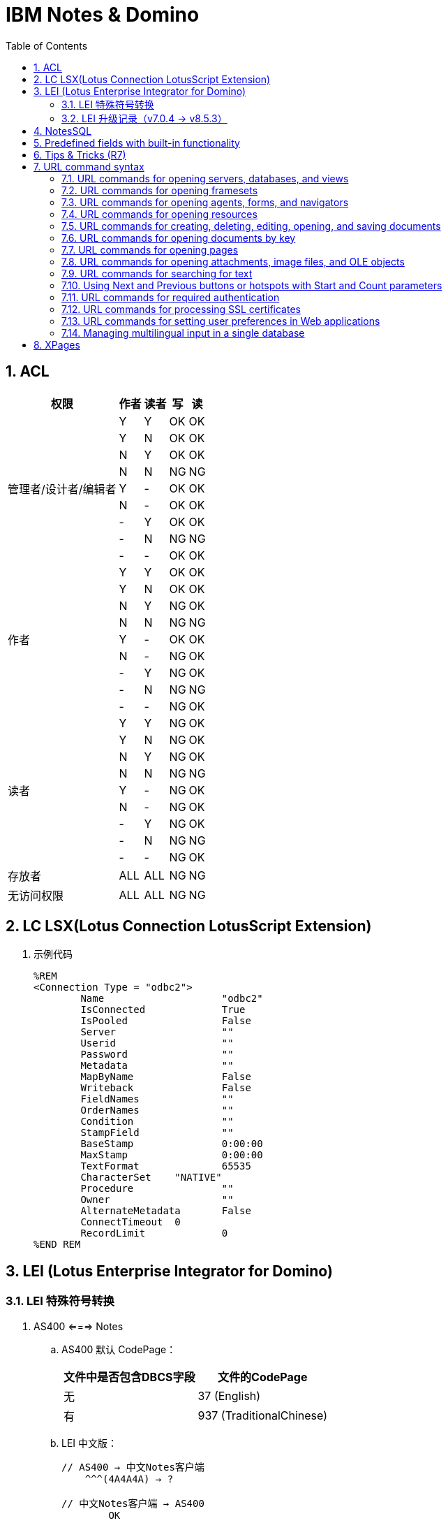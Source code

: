 = IBM Notes & Domino
:icons:
:toc:
:numbered:
:toclevels: 4

== ACL

[cols="^.^, ^.^, ^.^, ^.^, ^.^", options="autowidth"]
|===
|权限 |作者 |读者 |写 |读

.9+|管理者/设计者/编辑者
|Y |Y |OK |OK
|Y |N |OK |OK
|N |Y |OK |OK
|N |N |[red-background]#NG# |[red-background]#NG#
|Y |- |OK |OK
|N |- |OK |OK
|- |Y |OK |OK
|- |N |[red-background]#NG# |[red-background]#NG#
|- |- |OK |OK

.9+|作者
|Y |Y |OK |OK
|Y |N |OK |OK
|N |Y |[blue-background]#NG# |OK
|N |N |[red-background]#NG# |[red-background]#NG#
|Y |- |OK |OK
|N |- |[blue-background]#NG# |OK
|- |Y |[blue-background]#NG# |OK
|- |N |[red-background]#NG# |[red-background]#NG#
|- |- |[blue-background]#NG# |OK

.9+|读者
|Y |Y |[blue-background]#NG# |OK
|Y |N |[blue-background]#NG# |OK
|N |Y |[blue-background]#NG# |OK
|N |N |[red-background]#NG# |[red-background]#NG#
|Y |- |[blue-background]#NG# |OK
|N |- |[blue-background]#NG# |OK
|- |Y |[blue-background]#NG# |OK
|- |N |[red-background]#NG# |[red-background]#NG#
|- |- |[blue-background]#NG# |OK

|存放者 |ALL |ALL |[blue-background]#NG# |[blue-background]#NG#

|无访问权限 |ALL |ALL |[blue-background]#NG# |[blue-background]#NG#
|===

== LC LSX(Lotus Connection LotusScript Extension)

. 示例代码
+
----
%REM
<Connection Type = "odbc2">
	Name			"odbc2"
	IsConnected		True
	IsPooled		False
	Server			""
	Userid			""
	Password		""
	Metadata		""
	MapByName		False
	Writeback		False
	FieldNames		""
	OrderNames		""
	Condition		""
	StampField		""
	BaseStamp		0:00:00
	MaxStamp		0:00:00
	TextFormat		65535
	CharacterSet    "NATIVE"
	Procedure		""
	Owner			""
	AlternateMetadata	False
	ConnectTimeout	0
	RecordLimit		0
%END REM
----

== LEI (Lotus Enterprise Integrator for Domino)

=== LEI 特殊符号转换

. AS400 <===> Notes

.. AS400 默认 CodePage：
+
[cols="^,<", options="header, autowidth"]
|====
|文件中是否包含DBCS字段 |文件的CodePage
|无 |37 (English)
|有 |937 (TraditionalChinese)
|====

.. LEI 中文版：
+
[source]
----
// AS400 → 中文Notes客户端
    ^^^(4A4A4A) → ?

// 中文Notes客户端 → AS400
	OK
----

.. LEI 日文版：
+
[source]
----
// AS400 → 中文Notes客户端
	^^^(4A4A4A) → ?
	\\\(E0E0E0) → ?
	~~~(A1A1A1) → ?
// 中文Notes客户端 → AS400
	\\\ → ¥¥¥(B2B2B2)
	~~~ → ¯¯¯(BCBCBC)
----

=== LEI 升级记录（v7.0.4 → v8.5.3）

- 系统环境：

    * 升级前：Windows Server 2003 standard (32-bit)

    * 升级后：2008 R2 Standard (64bit), Office 2010

- 问题点：

    . 升级后原来正常的LotusScript代理发生错误，Excel在服务器端无法正常打开，错误代码 213，错误提示如下：
+
----
Microsoft Office Excel cannot access the file 'C:\Temp\test.xlsx'. There are several possible reasons:
• The file name or path does not exist.
• The file is being used by another program.
• The workbook you are trying to save has the same name as a currently open workbook.
----
+
解决方法：在以下目录创建“Desktop”文件夹即可
+
----
// 32-bit
C:\Windows\System32\config\systemprofile\

// 64-bit
C:\Windows\SysWOW64\config\systemprofile\
----
+
http://www-10.lotus.com/ldd/nd85forum.nsf/5f27803bba85d8e285256bf10054620d/ce0a15474733fc888525799e0060392b?OpenDocument[参考原文]

== NotesSQL

. 32位/64位选择
+
驱动程序有32位和64位之分，安装时机器上应有Notes客户端或Domino服务端，并据此进行选择。

.. 目前Notes客户端都是32位的，Domino服务端既有32位的，也有64位的。

. Notes SQL 语句示例

.. SQL关键字统一用大写，表名、字段名等大小写敏感。
+
[source, sql, numbered]
----
SELECT * FROM MainqViewqAll
----

.. 使用表的别名、字段名为特殊保留字时，应使用双引号包裹。
+
[source, sql, numbered]
----
SELECT "Date", "Week", DateType, Category, Total
FROM "f_ReportD" rd
WHERE "Date" >= 20170101
----

== Predefined fields with built-in functionality

. Reserved names for embedded elements
+
[options="autowidth"]
|===
|Reserved field name |Contains
|$GroupScheduleRefreshMode |A value for refreshing an embedded group scheduling control.
|$GroupScheduleShowLegend |A value of 0 or 1. If the value is 0, the color legend does not display. If the value is 1, the color legend does display. The default is 1.
|$$NavigatorBody |An embedded navigator.
|$$ViewBody |An embedded view.
|$$ViewList |An embedded folder pane.
|===

. Reserved fields for use in billing applications
+
[options="autowidth"]
|===
|Reserved field name |Creates a billing record when a user
|$ChargeRead |Opens a document that contains this field.
|$ChargeWrite |Creates, copies, edits, or saves a document that contains this field.
|===

. Reserved fields for general use
+
[options="autowidth"]
|===
|Reserved field name |Use
|Categories |Categorizes documents.
|FolderOptions |Puts new documents in folders.
|HTML |Passes HTML directly to the server.
|SecretEncryptionKeys |Encrypts documents with secret, rather than public, encryption keys.
|$VersionOpt |Controls version tracking for documents.
|$$HTMLHead |Passes HTML information to be hosted within the <HEAD> tag for a document. The passed information might be meta data (using a <META ...> tag) or JavaScript code (using a <SCRIPT ...> tag) or CSS information (using a <STYLE ...> tag).
|$$Return |After Web users submit a document, Domino responds with the default confirmation "Form processed." To override the default response, add a computed text field to the form, name it $$Return, and use HTML as the computed value to create a customized confirmation.
|===

. Reserved names for embedded elements
+
[options="autowidth"]
|===
|Reserved field name |Use
|$Title |When a form is stored in a document, the form name is stored in the internal field named $Title.To use a different form to display the document, create an agent that deletes this stored form information and designates another form to display the document.
|===

. A form as a view or navigator template
+
[options="autowidth"]
|===
|Form name |Design element required and description
|$$ViewTemplate for viewname |Embedded view or $$ViewBody field. Associates the form with a specific view. The form name includes viewname, which is the alias for the view or when no alias exists, the name of the view.
|$$NavigatorTemplate for navigatorname |Embedded navigator or $$NavigatorBody field.

Associates the form with a specific navigator. The form name includes navigatorname, which is the navigator name. For example, the form named "$$NavigatorTemplate for World Map" associates the form with the World Map navigator.

Domino ignores create and read access lists on the form.
|$$ViewTemplateDefault |Embedded view or $$ViewBody field.

Makes this form the template for all Web views that aren't associated with another form.
|$$NavigatorTemplateDefault |Embedded navigator or $$NavigatorBody field.

Makes this form the template for all Web navigators that aren't associated with another form.
|===

. Reserved fields that control mailing options
+
[options="autowidth"]
|===
|Reserved Field name |Values |Comments
|BlindCopyTo |The name(s) of a person, group, or mail-in database. |
|CopyTo |The name(s) of a person, group, or mail-in database. |
|DeliveryPriority |L, N, H |Values correspond to: Low, normal, or high-priority.
|DeliveryReport |N, B, C, T |Values correspond to: None, Only on failure, Confirm delivery, Trace entire path
|Encrypt |1, 0 |Use 1 to encrypt mailed documents.
|MailFormat |B, E, M, T |Enables cc:Mail users to view Notes® documents in a variety of predefined formats:

B = both text and encapsulated.

E = encapsulated in a Notes database, which is attached to the cc:Mail memo.

M = mail. Body field of document is text and pasted into cc:Mail memo.

T = text. Contents of the document are rendered as text and pasted into the body of the cc:Mail memo.
|MailOptions |1, 0 |Use 1 for automatic mailing.
|ReturnReceipt |1, 0 |Use 1 to send a receipt when document is opened by the recipient.
|SaveOptions |1, 0 |Use 1 to save mailed documents. Use 0so that the document is not saved when mailed. prevent the document from being saved.
|SendTo |The name(s) of a person, group, or mail-in database. |Required for all forms that mail documents.
|Sign |1, 0 |Use 1 to an add electronic signature to fields. (Only applicable if a form also contains sign-enabled fields.)
|===


== Tips & Tricks (R7)

. notesItem.Contains(value)，当value为全角字符时，检查失败。
+
可遍历 notesItem 的值，逐个比较是否等于 value 。

. Set notesItem = notesItem.CopyItemToDocument( document, newName$ )，
当 Item 为 RichTextItem 且内容很多时，拷贝可能失败（提示 Item 不存在）。
+
拷贝整个文档，再将不需要的 Item 移除。

. 由外部系统发送的邮件（例如SQL Server的报表订阅），附件格式有时不能被正常处理，附件的名称和格式后缀可能丢失。

.. 无额外处理的，将地址本中该NotesID的收信格式改为“Keep in senders’ format”即可正常收信。

.. 有额外处理、但不需要附件的，可将原文档拷贝到内存中使用。

.. 有额外处理、且需要附件的，应先把附件拆到本地，再重新添付附件，最后删除本地的附件。

... 对SQL Server 2014 报表订阅邮件进行了测试，只要有任何读富文本域的操作，
例如 set item = doc.GetFirstItem(“body”)，重新保存文档后，附件名称和格式即发生异常。


. 在代理中使用LotusScript遍历大量文档时，namgr可能因内存不足（out of memory）发生异常，
进而导致整个Domino服务崩溃。

.. 遍历时使用 Delete doc 删除文档的 reference（注意不是删除文档）。(参考：http://www-10.lotus.com/ldd/nd6forum.nsf/55c38d716d632d9b8525689b005ba1c0/114292faefca69b0852574ec004529a8?OpenDocument&Highlight=0,out,of,memory,agent,delete)

.. 将遍历放在 sub routine 中，sub routine 退出后，内存即得以释放。（参考：http://www-10.lotus.com/ldd/nd6forum.nsf/55c38d716d632d9b8525689b005ba1c0/c4968cfbdb09be2e85256fce0063aa50?OpenDocument）

. Round() 和 @Round
+
[source, vbs, numbered]
----
' 原版函数采用“银行家舍入”，重写如下：
Function RoundX(number As Double, places As Integer) As Double

    Dim factor As Double

    factor = 10 ^ places
    'RoundX = Sgn(number) * Fix( Abs(number) * factor + 0.5) / factor
    RoundX = Sgn(number) * Fix( CDbl(CStr(Abs(number) * factor + 0.5)) ) / factor

End Function
----

. 邮件归档时报错：
+
----
Notes error: This server is not permitted to passthru to the specified server
----
+
解决方法：创建代理，删除"archive profile"
+
[source, vbs, numbered]
----
Dim se  As New NotesSession
Dim db  As NotesDatabase
Dim doc As NotesDocument

Set db = se.CurrentDatabase
Set doc = db.GetProfileDocument("archive profile")

If doc.RemovePermanently(True) = True Then
	Msgbox("The archive profile document is removed!")
Else
	Msgbox("Error!")
End If
----

== URL command syntax

https://www.ibm.com/support/knowledgecenter/zh/SSVRGU_8.5.3/com.ibm.designer.domino.main.doc/H_ABOUT_DOMINO_URL_COMMANDS_4332.html[URL commands for Web applications (v8.5)]


----
http://Host/DominoObject?Action&Arguments
----

=== URL commands for opening servers, databases, and views

. Redirect
+
----
http://Server/Dummy.nsf?Redirect&Name=notesserver&Id=To=encodedurl

// examples
http://mercury.com/dummy.nsf?Redirect&Name=Mister%2FHankey&Id=0525666D0060ABBF&To=%FAView%3FOpenView
----
+
[NOTE]
If you force a logout using the ?Logout command, you can redirect to another Web site using the &RedirectTo parameter.

. OpenDatabase
+
----
http://Host/__DatabaseReplicaID.nsf?OpenDatabase

// examples
http://www.mercury.com/leads.nsf?OpenDatabase
http://www.mercury.com/sales/discussion.nsf?OpenDatabase
http://www.mercury.com/__852562F3007ABFD6.nsf?OpenDatabase
----

. OpenView
+
----
http://Host/Database/ViewName?OpenView
http://Host/Database/ViewUniversalID?OpenView
http://Host/Database/$defaultview?OpenView

// examples
http://www.mercury.com/leads.nsf/By+Salesperson?OpenView
http://www.mercury.com/leads.nsf/DDC087A8ACE170F8852562F300702264?OpenView
http://www.mercury.com/leads.nsf/$defaultview?OpenView

// Optional arguments for OpenView
Collapse=n
CollapseView
Count=n
Expand=n
ExpandView
RestrictToCategory=category
Start=n
StartKey=string

// examples
http://www.mercury.com/leads.nsf/DDC087A8ACE170F8852562F30070226400000196?OpenView&CollapseView
http://www.mercury.com/leads.nsf/DDC087A8ACE170F8852562F30070226400000196?OpenView&ExpandView
http://www.mercury.com/leads.nsf/By+Category?OpenView&RestrictToCategory=pricing
http://www.mercury.com/leads.nsf/DDC087A8ACE170F8852562F30070226400000196?OpenView&Start=3&Count=15
http://www.mercury.com/leads.nsf/DDC087A8ACE170F8852562F30070226400000196?OpenView&StartKey=F
----

. ReadViewEntries
+
[NOTE]
This command only returns the documents a user is allowed to access.
+
----
http://Host/Database/ViewName?ReadViewEntries
http://Host/Database/ViewUniversalID?ReadViewEntries
http://Host/Database/$defaultview?ReadViewEntries

// examples
http://www.mercury.com/leads.nsf/By+Salesperson?ReadViewEntries
http://www.mercury.com/leads.nsf/DDC087A8ACE170F8852562F300702264?ReadViewEntries
http://www.mercury.com/leads.nsf/$defaultview?ReadViewEntries

// Optional arguments for ReadViewEntries
Collapse=n
CollapseView
Count=n
Endview=1
Expand=n
ExpandView
KeyType=text|time|number
NavigateReverse=1
Outputformat=JSON
PreFormat
ResortAscending=column number
ResortDecending=column number
RestrictToCategory=category
Start=n
StartKey=string
UntilKey=string

// examples
http://www.mercury.com/leads.nsf/DDC087A8ACE170F8852562F30070226400000196?ReadViewEntries&CollapseView
http://www.mercury.com/leads.nsf/By+Category?ReadViewEntries&Endview=1&Count=3
http://www.mercury.com/leads.nsf/DDC087A8ACE170F8852562F30070226400000196?ReadViewEntries&ExpandView
http://www.mercury.com/leads.nsf/By+Category?ReadViewEntries&NavigateReverse=1&Start=50
http://www.mercury.com/leads.nsf/By+Category?ReadViewEntries&outputformat=JSON
http://www.mercury.com/leads.nsf/By+Category?ReadViewEntries&PreFormat
http://www.mercury.com/leads.nsf/By+Category?ReadViewEntries&RestrictToCategory=pricing
http://www.mercury.com/leads.nsf/DDC087A8ACE170F8852562F30070226400000196?ReadViewEntries&Start=3&Count=15
http://www.mercury.com/leads.nsf/DDC087A8ACE170F8852562F30070226400000196?ReadViewEntries&StartKey=F
http://www.mercury.com/leads.nsf/By+Department?ReadViewEntries&StartKey=312&KeyType=number
----

. OpenAbout
+
----
http://Host/Database/$about?OpenAbout

// example
http://www.mercury.com/leads.nsf/$about?OpenAbout
----

. OpenHelp
+
----
http://Host/Database/$help?OpenHelp

// example
http://www.mercury.com/leads.nsf/$help?OpenHelp
----

. OpenIcon
+
----
http://Host/Database/$icon?OpenIcon

// example
http://www.mercury.com/leads.nsf/$icon?OpenIcon
----

=== URL commands for opening framesets

. OpenFrameset
+
----
http://Host/Database/FramesetName?OpenFrameset
http://Host/Database/FramesetUNID?OpenFrameset

// examples
http://www.mercury.com/discussion.nsf/main?OpenFrameset
http://www.mercury.com/discussion.nsf/35AE8FBFA573336A852563D100741784?OpenFrameset
----

=== URL commands for opening agents, forms, and navigators

. OpenAgent
+
----
http://Host/Database/AgentName?OpenAgent

// example
http://www.mercury.com/sales/leads.nsf/Process+New+Leads?OpenAgent
----
+
[NOTE]
Agents may only be referred to by name. The use of UNID is not supported when referring to an agent.

. OpenForm
+
----
http://Host/Database/FormName?OpenForm
http://Host/Database/FormUniversalID?OpenForm
http://Host/Database/$defaultform?OpenForm

// examples
http://www.mercury.com/products.nsf/Product?OpenForm
http://www.mercury.com/products.nsf/625E6111C597A11B852563DD00724CC2?OpenForm
http://www.mercury.com/products.nsf/$defaultform?OpenForm

// Optional argument for OpenForm
ParentUNID = UniqueIDNumber
http://Host/Database/FormUniversalID?OpenForm&ParentUNID

// example
http://www.mercury.com/products.nsf/40aa91d55cle4c8285256363004dc9e0?OpenForm&ParentUNID=6bc72a92613fd6bf852563de001f1a25
----

. OpenNavigator
+
----
http://Host/Database/NavigatorName?OpenNavigator
http://Host/Database/NavigatorUniversalID?OpenNavigator

// examples
http://www.mercury.com/products.nsf/Main+Navigator?OpenNavigator
http://www.mercury.com/products.nsf/7B5BC17C7DC9EB7E85256207004F8862?OpenNavigator
----

. ReadForm
+
----
http://Host/Database/FormName?ReadForm
http://Host/Database/FormUniversalID?ReadForm
http://Host/Database/$defaultform?ReadForm

// examples
http://www.mercury.com/home.nsf/Welcome?ReadForm
http://www.mercury.com/products.nsf/625E6111C597A11B852563DD00724CC2?ReadForm
http://www.mercury.com/products.nsf/$defaultform?ReadForm
----

=== URL commands for opening resources

. OpenImageResource
+
----
http://Host/Database/ImageResourceName?OpenImageResource

// example
http://www.mercury.com/leads.nsf/TopHeader.gif?OpenImageResource
----

. OpenFileResource
+
----
http://Host/Database/FileResourceName?OpenFileResource

// example
http://www.mercury.com/leads.nsf/JSLibrary.js?OpenFileResource
----

=== URL commands for creating, deleting, editing, opening, and saving documents

. CreateDocument
+
----
http://Host/Database/Form?CreateDocument
http://Host/Database/FormName?CreateDocument

// examples
http://www.mercury.com/products.nsf/b9815a87b36a85d9852563df004a9533?CreateDocument
http://www.mercury.com/products.nsf/basketballs?CreateDocument
----

. DeleteDocument
+
----
http://Host/Database/View/Document?DeleteDocument

// example
http://www.mercury.com/products.nsf/By+Part+Number/PC156?DeleteDocument
----

. EditDocument
+
----
http://Host/Database/View/Document?EditDocument

// example
http://www.acme.com/products.nsf/By+Part+Number/PC156?EditDocument
----
+
[NOTE]
Rich text fields containing hidden text will be visible to Web users with Editor access to documents.
+
[NOTE]
=====
The following items may be lost or corrupted if they are in a rich text field which is edited with a Web browser using Domino Web Server:

- embedded images -- may be visible when editing, but will be lost when the document is saved;

- tab tables -- only the visible row will be saved;

- "hide when" paragraphs which are hidden from the Web -- the entire paragraph will be lost when the document is saved.
=====

. OpenDocument
+
----
http://Host/Database/View/Document?OpenDocument

// $first : The first document in the view.

// examples
http://www.mercury.com/products.nsf/By+Part+Number/PC156?OpenDocument
http://www.mercury.com/leads.nsf/By+Rep/35AE8FBFA573336A852563D100741784?OpenDocument
----

. SaveDocument
+
----
http://Host/Database/View/Document?SaveDocument

// example
http://www.mercury.com/products.nsf/a0cefa69d38ad9ed8525631b006582d0/4c95c7c6700160e2852563df0078cfeb?SaveDocument
----

=== URL commands for opening documents by key

. Using Domino URLs to access a document
+
----
http://Host/Database/View/DocumentName?OpenDocument

// example
http://www.mercury.com/register.nsf/Registered+Users/Jay+Street?OpenDocument
http://www.mercury.com/register.nsf/0/466c5172561e1c5c852566c2005f6bbb?OpenDocument
----

. Using @commands to link to a document

. Using Domino URLs to access attachments
+
----
// example
http://domino.lotus.com/domdown.nsf/ViewUNID/DocumentUNID/$File/DOMINO.EXE
----

=== URL commands for opening pages

. OpenPage
+
----
http://Host/Database/PageName?OpenPage
http://Host/Database/PageUNID?OpenPage

// examples
http://www.mercury.com/discussion.nsf/products?OpenPage
http://www.mercury.com/discussion.nsf/35AE8FBFA573336A852563D100741784?OpenPage

// Optional arguments for OpenPage and OpenDocument
CollapseOutline=[n]
ExpandOutline=[n]
StartOutline=[n]

http://Host/Database/PageName?OpenPage&CollapseOutline=n
http://Host/Database/PageUNID?OpenPage&CollapseOutline=n

http://Host/Database/PageName?OpenPage&ExpandOutline=n
http://Host/Database/PageUNID?OpenPage&ExpandOutline=n

http://Host/Database/PageName?OpenPage&StartOutline=n
http://Host/Database/PageUNID?OpenPage&StartOutline=n

// examples
http://www.mercury.com/sales.nsf/products?OpenPage&CollapseOutline=1
http://www.mercury.com/sales.nsf/products?OpenDocument&CollapseOutline=1
http://www.mercury.com/sales.nsf/products?OpenPage&CollapseOutline=1.2.3
http://www.mercury.com/sales.nsf/products?OpenDocument&CollapseOutline=1.2.3

http://www.mercury.com/sales.nsf/products?OpenPage&ExpandOutline=5
http://www.mercury.com/sales.nsf/products?OpenDocument&ExpandOutline=5
http://www.mercury.com/sales.nsf/35AE8FBFA573336A852563D100741784?OpenPage&ExpandOutline=5.1.2
http://www.mercury.com/sales.nsf/35AE8FBFA573336A852563D100741784?OpenDocument&ExpandOutline=5.1.2

http://www.mercury.com/sales.nsf/products?OpenPage&StartOutline=1
http://www.mercury.com/sales.nsf/products?OpenDocument&StartOutline=1
http://www.mercury.com/sales.nsf/35AE8FBFA573336A852563D100741784?OpenPage&StartOutline=5.1.2
http://www.mercury.com/sales.nsf/35AE8FBFA573336A852563D100741784?OpenDocument&StartOutline=5.1.2
----

=== URL commands for opening attachments, image files, and OLE objects

. OpenElement

.. Using OpenElement with attachments
+
----
http://Host/Database/View/Document/$File/Filename?OpenElement

// example
http://www.mercury.com/lproducts.nsf/By+Part+Number/SN156/$File/spec.txt?OpenElement
----
+
[NOTE]
If more than one attached file has the same name, the URL includes both the "internal" file name as well as the external name. Since the internal file name is not easily determined, make sure all attached files have unique names.

.. Using OpenElement with image files
+
----
http://Host/Database/View/Document/FieldName/FieldOffset?OpenElement
http://Host/Database/View/Document/FieldName/FieldOffset?OpenElement&FieldElemFormat=ImageFormat

// Optional argument for OpenElement
FieldElemFormat = ImageFormat
// Where ImageFormat is either .GIF or .JPEG. If you do not specify FieldElemFormat, Domino assumes the image file format is .gif.
----

.. Using OpenElement with OLE Objects
+
----
http://Host/Database/View/Document/FieldName/FieldOffset/$OLEOBJINFO/FieldOffset/obj.ods?OpenElement
----
+
[NOTE]
The current URL syntax for referencing images and objects in Notes documents -- specifically the FieldOffset -- makes it impractical to create these URLs manually. As an alternative, you may paste the actual bitmap or object in place of the reference, create URL references to files stored in the file system, or attach the files to the documents.

=== URL commands for searching for text

. SearchDomain
+
----
http://Host/Database/[templateForm]?SearchDomain[ArgumentList]

// example
http://www.mercury.com/mersrch.nsf/MercuryResults?SearchDomain
----

. SearchSite
+
----
http://Host/Database/[$SearchForm]?SearchSite[ArgumentList]

// example
http://www.mercury.com/mercsrch.nsf/$SearchForm?SearchSite
----

. SearchView
+
----
http://Host/Database/View/[$SearchForm]?SearchView[ArgumentList]

// example
http://www.mercury.com/products.nsf/By+Product+Number/$SearchForm?SearchView

// Optional arguments for SearchSite, SearchView, and SearchDomain
$SearchForm
ArgumentList
Query=string
Count=[n]
Scope=[1,2,3]
SearchEntry=formName
SearchFuzzy=[TRUE,FALSE]

SearchOrder=[1,2,3,4]
// Indicate 1 to "Sort by relevance," 2 to "Sort by date ascending," 3 to "Sort by date descending." The default is 1. SearchView also supports a SearchOrder value of 4 to "Keep current order," which sorts the resulting set of documents in the order in which they appear in the view.
// Specifying SearchOrder=4 will produce unexpected results if:
//  - The Count=n argument is used with a value less than the number of documents found
//  - The Start=n argument is used with a value other than 1
//  - The Default Search Limit is less than the number of documents found
//  - The Max Search Limit is less than the number of documents found
// If you need to specify SearchOrder=4, observe these recommendations:
//  - Never specify Count=n or Start=n
//  - Always specify SearchMax=0
//  - Set the Web site's Max Search Limit to a large value

SearchMax=[n]
SearchWV=[TRUE, FALSE]
Start=[n]

// examples
http://www.mercury.com/mercsrch.nsf/?SearchSite&Query=product+info+requests&SearchOrder=2&SearchMax=30&SearchWV=TRUE&SearchEntry="myResultsForm"
http://www.mercury.com/products.nsf/By+Product+Number/?SearchView&Query=PC156&SearchOrder=3&SearchMax=1&SearchFuzzy=TRUE&SearchWV=FALSE
----

=== Using Next and Previous buttons or hotspots with Start and Count parameters

=== URL commands for required authentication

. Login
+
----
http://Host/DatabaseDirectory/DatabaseFileName?OpenDatabase&login

// example
http://www.mercury.com/sales/leads.nsf?OpenDatabase&login
----

. Logout
+
----
http://Host/DatabaseDirectory/DatabaseFileName?Logout
http://Host/DatabaseDirectory/DatabaseFileName?Logout&RedirectTo

// examples
Http://acmeserver/sessions.nsf?logout&redirectto=http://www.sales.com
----

=== URL commands for processing SSL certificates

. OpenForm with SpecialAction argument
+
----
http://Host/Database/FormName?OpenForm&SpecialAction=specialActionField

// specialActionField is the name of an editable text field on the form whose value contains a predefined command. To use the field with SSL certificates, use one of the following certificate request commands:
//  - "SubmitCert"
//  - "ServerRequest"
//  - "ServerPickup"

// examples
http://www.mercury.com/certs.nsf/UserCertificateRequest?OpenForm&SpecialAction=SubmitCert
http://www.mercury.com/certs.nsf/ServerCertificateRequest?OpenForm&SpecialAction=ServerRequest
http://www.mercury.com/certs.nsf/Certificate?OpenForm&SpecialAction=ServerPickup
----

. Creating an SSL User Certificate
+
----
http://Host/Database/ResultForm?RequestCert&Command=SubmitCert&TranslateForm=TranslationFormName

// example
http://www.mercury.com/certs.nsf/CertificateProcessed?RequestCert&Command=SubmitCert&TranslateForm=Certificate

// Optional and required fields
CommonName
Org
OrgUnit
Locality
State
Country
IssuerCommonName
IssuerOrg
IssuerOrgUnit
IssuerLocality
IssuerState
IssuerCountry
----

. Creating an SSL Server Certificate Request
+
----
http://Host/Database/MessageForm?RequestCert&Command=ServerRequest&TranslateForm=TranslationFormName

// example
http://www.mercury.com/certs.nsf/CertificateProcessed?RequestCert&Command=ServerRequest&TranslateForm=Certificate

// Optional and required fields
CommonName
Org
OrgUnit
Locality
State
Country
----

=== URL commands for setting user preferences in Web applications

. OpenPreferences
+
----
http://Host/$Preferences.nsf?OpenPreferences[&Arguments]

// example
http://www.mercury.com/$Preferences.nsf?OpenPreferences

// Optional argument for OpenPreferences
&PreferenceType=Menu
&PreferenceType=Time Zone
&PreferenceType=Regional
----
+
[NOTE]
Settings a user specifies for OpenPreferences will not override custom settings you specify for a field or view column.

=== Managing multilingual input in a single database

----
http://Host/Database/FormName?OpenForm&charset=[MIME charset name]

// example
http://www.mercury.com/sales.nsf/Summary?OpenForm&charset=Shift_JIS
----

== XPages

. ${ 开头，表示只在页面载入时计算一次。#{ 开头，表示每次访问时都会被计算。
+
----
propertyName="${<language>:<expression>}"
propertyName="#{<language>:<expression>}"
----

. MaskConverter
+
[options="autowidth"]
|===
|掩码字符 |描述
|# |任何有效小数（使用Character.isDigit）
|' |用来跳过任意特殊格式字符
|U |所有的小写字母映射为大写（使用Character.isLetter）
|L |所有的大写字母映射为小写（使用Character.isLetter）
|A |任何有效的十进制数或字母（使用Character.isDigit和Character.isLetter）
|? |任何一个字母
|* |任何字符
|H |任何有效的十六进制字符（0 ~ 9、a ~ f 或 A ~ F）
|===

. Event Handler 属性

.. event
+
事件的名字，它触发了相关联的服务器操作或客户机脚本。

.. execId
+
控件的ID，它是JSF生命周期的部分执行里用到的根分支。

.. execMode
+
事件处理器的执行模式，可设为以下值。

... complete
+
生命周期在完整的控件层次结构里执行（默认）。

... partial
+
生命周期在控件层次的某个分支里执行，该分支由 execId 指定。

.. handlers
+
客户机事件处理器的集合，每个处理器具有以下属性。

... type
+
目前只支持 text/JavaScript

... script
+
执行的客户机脚本

... renderkit
+
如果脚本运行在 Web 里，使用 HTML_BASIC ；如果脚本运行在 Notes Client 里，则使用 HTML_RCP 。

.. loaded
+
布尔值，它表示页面加载时事件处理器是否包含在控件层次结构中。如果希望页面加载时忽略事件处理器，则设置为 false 。默认是 true ，一个使用
该值的场景是：基于应用程序的角色，某个业务逻辑没有应用于特定的用户。

.. navigate
+
布尔值，它表示与事件处理器相关联的事件处理器在处理时是否进行跳转。

.. refreshId
+
控件的ID，当分支需要部分刷新时，它是分支的根节点。

.. refreshMode
+
事件处理器的刷新模式，可取以下值。

... complete
+
刷新整个页面（默认）。

... partial
+
刷新由 refreshId 指定的部分页面。

... norefresh
+
不刷新页面的任何部分。

.. rendered
+
布尔值，它表示事件处理器是否应该呈现为页面的一部分。如果希望页面呈现时忽略事件处理器，设置其值为 false 。

.. save
+
布尔值，它表示当事件处理器执行时是否执行保存操作。设置为 true 可以自动保存页面中的数据源。

.. submit
+
布尔值，它表示当事件和与之关联的事件处理器被触发时，是否提交页面。设置为 true 来提交页面。

.. parameters
+
参数和 名/值 对的集合，它们在执行与之关联的事件处理器时变为可用。

.. action
+
当触发事件处理器时执行的服务器操作。它可以是简单操作、Javascript或Java方法。

.. immediate
+
布尔值，它表示与事件处理器关联的服务器操作应该在 JSF 生命周期的应用请求值阶段之后和输入值被验证之前执行。如果操作引起 XPages 页面跳转
或页面重绘，则剩下的生命周期阶段将不会再执行。

.. onComplete
+
事件处理器触发 AJAX 请求时使用。该属性是在 AJAX 请求执行之后再执行的客户机脚本。

.. onError
+
事件处理器即将触发 AJAX 请求时使用。该属性是在 AJAX 请求执行失败后再执行的客户机脚本。

.. onStart
+
事件处理器即将触发 AJAX 请求时使用。该属性是在 AJAX 请求执行之前而执行的客户机脚本。

.. script
+
与事件处理器相关联的事件触发时执行的客户机脚本。

. 简单操作
+
[options="autowidth"]
|===
|操作 |标签
|更改文档访问方式 |xp:changeDocumentMode
|确认操作 |xp:confirm
|创建响应文档 |xp:createResponse
|删除文档 |xp:deleteDocument
|删除所选文档 |xp:deleteSelectedDocuments
|执行客户机脚本 |xp:executeClientScript
|执行脚本 |xp:executeScript
|修改字段 |xp:modifyField
|打开页面 |xp:openPage
|发布组件属性 |xp:publishValue
|发布视图列 |xp:publishViewColumn
|保存数据源 |xp:save
|保存文档 |xp:saveDocument
|设置组件模式 |xp:setComponentMode
|设置值 |xp:setValue
|操作组 |xp:actionGroup
|===

. XSP 客户机脚本库

.. XSP 属性
... validateAllFields
... lastSubmit
... submitLatency

.. XSP 函数
... alert, error, confirm, prompt
... partialRefreshGet, partialRefreshPost
... publishEvent
... showSection
... findForm, findParentByTag, getElementById
... trim, startsWith, endsWith
... log


